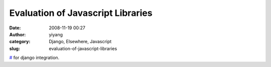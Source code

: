 Evaluation of Javascript Libraries
##################################
:date: 2008-11-19 00:27
:author: yiyang
:category: Django, Elsewhere, Javascript
:slug: evaluation-of-javascript-libraries

`#`_ for django integration.

.. _#: http://wiki.freaks-unidos.net/javascript-libraries
